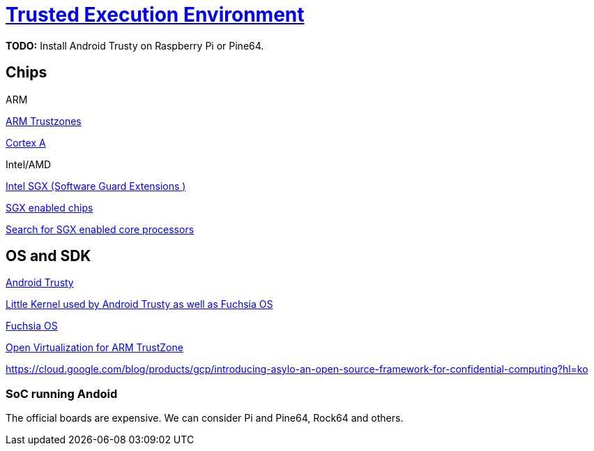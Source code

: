 = https://en.wikipedia.org/wiki/Trusted_execution_environment[Trusted Execution Environment]

*TODO:* Install Android Trusty on Raspberry Pi or Pine64.

== Chips

.ARM

https://www.arm.com/products/silicon-ip-security[ARM Trustzones]

https://www.arm.com/why-arm/technologies/trustzone-for-cortex-a[Cortex A]

.Intel/AMD

https://software.intel.com/en-us/sgx[Intel SGX (Software Guard Extensions )]

https://github.com/ayeks/SGX-hardware[SGX enabled chips]

https://ark.intel.com/Search/FeatureFilter?productType=processors&SoftwareGuardExtensions=Yes%20with%20Intel%C2%AE%20ME[Search for SGX enabled core processors]



== OS and SDK

https://source.android.com/security/trusty[Android Trusty]

https://github.com/littlekernel/lk[Little Kernel used by Android Trusty as well as Fuchsia OS]


https://en.wikipedia.org/wiki/Google_Fuchsia[Fuchsia OS]

http://www.openvirtualization.org/open-source-arm-trustzone.html[Open Virtualization for ARM TrustZone]

https://cloud.google.com/blog/products/gcp/introducing-asylo-an-open-source-framework-for-confidential-computing?hl=ko

=== SoC running Andoid

The official boards are expensive. We can consider Pi and Pine64, Rock64 and others.






